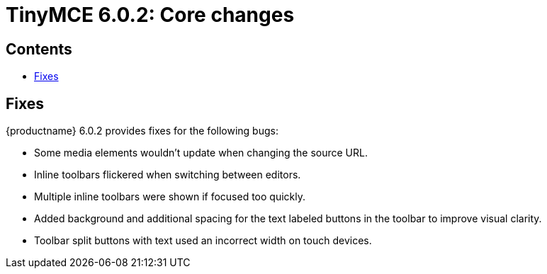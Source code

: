 = TinyMCE 6.0.2: Core changes
:navtitle: Core changes
:description: The core changes for TinyMCE 6.0.2
:keywords: releasenotes, bugfixes, defaults

== Contents

* xref:fixes[Fixes]

[[fixes]]
== Fixes

{productname} 6.0.2 provides fixes for the following bugs:

* Some media elements wouldn't update when changing the source URL.
* Inline toolbars flickered when switching between editors.
* Multiple inline toolbars were shown if focused too quickly.
* Added background and additional spacing for the text labeled buttons in the toolbar to improve visual clarity.
* Toolbar split buttons with text used an incorrect width on touch devices.
